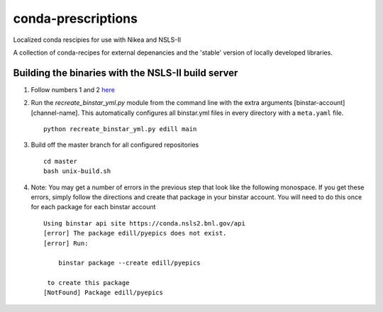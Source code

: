 conda-prescriptions
===================

Localized conda rescipies for use with Nikea and NSLS-II

A collection of conda-recipes for external depenancies and the 'stable' version of
locally developed libraries.


Building the binaries with the NSLS-II build server
---------------------------------------------------
#. Follow numbers 1 and 2 `here <https://github.com/NSLS-II/docs/blob/master/source/binstar.rst#submitting-builds-to-binstar>`_
#. Run the `recreate_binstar_yml.py` module from the command line with the extra
   arguments [binstar-account] [channel-name]. This automatically configures all
   binstar.yml files in every directory with a ``meta.yaml`` file. ::

      python recreate_binstar_yml.py edill main

#. Build off the master branch for all configured repositories ::

      cd master
      bash unix-build.sh

#. Note: You may get a number of errors in the previous step that look like
   the following monospace. If you get these errors, simply follow the
   directions and create that package in your binstar account. You will need
   to do this once for each package for each binstar account ::

    Using binstar api site https://conda.nsls2.bnl.gov/api
    [error] The package edill/pyepics does not exist.
    [error] Run:

        binstar package --create edill/pyepics

     to create this package
    [NotFound] Package edill/pyepics

